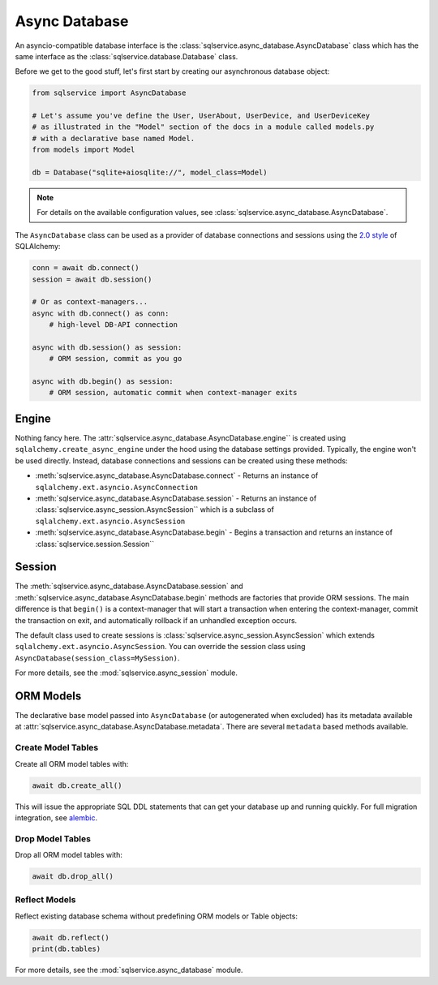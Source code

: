 Async Database
==============

An asyncio-compatible database interface is the :class:`sqlservice.async_database.AsyncDatabase` class which has the same interface as the :class:`sqlservice.database.Database` class.

Before we get to the good stuff, let's first start by creating our asynchronous database object:

.. code-block:: python

    from sqlservice import AsyncDatabase

    # Let's assume you've define the User, UserAbout, UserDevice, and UserDeviceKey
    # as illustrated in the "Model" section of the docs in a module called models.py
    # with a declarative base named Model.
    from models import Model

    db = Database("sqlite+aiosqlite://", model_class=Model)

.. note::

    For details on the available configuration values, see :class:`sqlservice.async_database.AsyncDatabase`.

The ``AsyncDatabase`` class can be used as a provider of database connections and sessions using the `2.0 style <https://docs.sqlalchemy.org/en/14/glossary.html#term-2.0-style>`_ of SQLAlchemy:

.. code-block:: python

    conn = await db.connect()
    session = await db.session()

    # Or as context-managers...
    async with db.connect() as conn:
        # high-level DB-API connection

    async with db.session() as session:
        # ORM session, commit as you go

    async with db.begin() as session:
        # ORM session, automatic commit when context-manager exits

.. seealso::

    Learn more about the new 2.0 style from the `SQLAlchemy 1.4 / 2.0 Tutorial <https://docs.sqlalchemy.org/en/14/tutorial/>`_.


Engine
------

Nothing fancy here. The :attr:`sqlservice.async_database.AsyncDatabase.engine`` is created using ``sqlalchemy.create_async_engine`` under the hood using the database settings provided. Typically, the engine won't be used directly. Instead, database connections and sessions can be created using these methods:

- :meth:`sqlservice.async_database.AsyncDatabase.connect` - Returns an instance of ``sqlalchemy.ext.asyncio.AsyncConnection``
- :meth:`sqlservice.async_database.AsyncDatabase.session` - Returns an instance of :class:`sqlservice.async_session.AsyncSession`` which is a subclass of ``sqlalchemy.ext.asyncio.AsyncSession``
- :meth:`sqlservice.async_database.AsyncDatabase.begin` - Begins a transaction and returns an instance of :class:`sqlservice.session.Session``


Session
-------

The :meth:`sqlservice.async_database.AsyncDatabase.session` and :meth:`sqlservice.async_database.AsyncDatabase.begin` methods are factories that provide ORM sessions. The main difference is that ``begin()`` is a context-manager that will start a transaction when entering the context-manager, commit the transaction on exit, and automatically rollback if an unhandled exception occurs.

The default class used to create sessions is :class:`sqlservice.async_session.AsyncSession` which extends ``sqlalchemy.ext.asyncio.AsyncSession``. You can override the session class using ``AsyncDatabase(session_class=MySession)``.

For more details, see the :mod:`sqlservice.async_session` module.


ORM Models
----------

The declarative base model passed into ``AsyncDatabase`` (or autogenerated when excluded) has its metadata available at :attr:`sqlservice.async_database.AsyncDatabase.metadata`. There are several ``metadata`` based methods available.


Create Model Tables
+++++++++++++++++++

Create all ORM model tables with:

.. code-block:: python

    await db.create_all()


This will issue the appropriate SQL DDL statements that can get your database up and running quickly. For full migration integration, see `alembic <http://alembic.zzzcomputing.com/>`_.


Drop Model Tables
+++++++++++++++++

Drop all ORM model tables with:

.. code-block:: python

    await db.drop_all()


Reflect Models
++++++++++++++

Reflect existing database schema without predefining ORM models or Table objects:

.. code-block:: python

    await db.reflect()
    print(db.tables)


For more details, see the :mod:`sqlservice.async_database` module.
